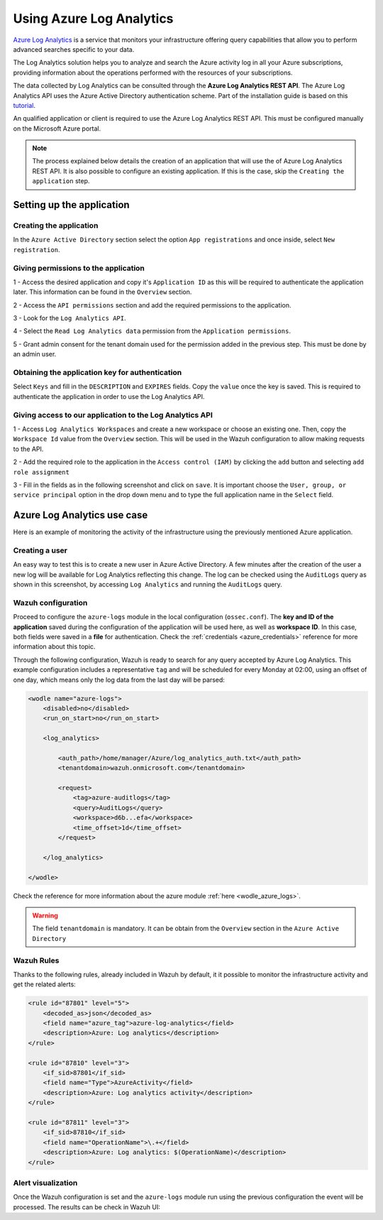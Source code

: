 .. Copyright (C) 2021 Wazuh, Inc.

.. _azure_log_analytics:

.. meta::
  :description: Discover the numerous ways that Wazuh provides to monitor your Microsoft Azure infrastructure activity.

Using Azure Log Analytics
=========================

`Azure Log Analytics <https://docs.microsoft.com/en-us/azure/log-analytics/log-analytics-overview>`_ is a service that monitors your infrastructure offering query capabilities that allow you to perform advanced searches specific to your data.

The Log Analytics solution helps you to analyze and search the Azure activity log in all your Azure subscriptions, providing information about the operations performed with the resources of your subscriptions.

.. thumbnail:: ../../../images/azure/la_activity_send.png
    :title: Microsoft Azure resources
    :align: center
    :width: 60%

The data collected by Log Analytics can be consulted through the **Azure Log Analytics REST API**. The Azure Log Analytics API uses the Azure Active Directory authentication scheme. Part of the installation guide is based on this `tutorial <https://dev.logsanalytics.io/documentation/1-Tutorials/Direct-API>`_.

An qualified application or client is required to use the Azure Log Analytics REST API. This must be configured manually on the Microsoft Azure portal.

.. note:: The process explained below details the creation of an application that will use the of Azure Log Analytics REST API. It is also possible to configure an existing application. If this is the case, skip the ``Creating the application`` step.


Setting up the application
---------------------------

Creating the application
^^^^^^^^^^^^^^^^^^^^^^^^

In the ``Azure Active Directory`` section select the option ``App registrations`` and once inside, select ``New registration``.

.. thumbnail:: ../../../images/azure/logsanalytics1.png
    :title: Log Analytics App
    :align: center
    :width: 100%

Giving permissions to the application
^^^^^^^^^^^^^^^^^^^^^^^^^^^^^^^^^^^^^

1 - Access the desired application and copy it's ``Application ID`` as this will be required to authenticate the application later. This information can be found in the ``Overview`` section.

.. thumbnail:: ../../../images/azure/logsanalytics2.png
    :title: Log Analytics App
    :align: center
    :width: 100%

2 - Access the ``API permissions`` section and add the required permissions to the application.

.. thumbnail:: ../../../images/azure/logsanalytics3.png
    :title: Log Analytics App
    :align: center
    :width: 100%

3 - Look for the ``Log Analytics API``.

.. thumbnail:: ../../../images/azure/logsanalytics4.png
    :title: Log Analytics App
    :align: center
    :width: 100%

4 - Select the ``Read Log Analytics data`` permission from the ``Application permissions``.

.. thumbnail:: ../../../images/azure/logsanalytics5.png
    :title: Log Analytics App
    :align: center
    :width: 100%

5 - Grant admin consent for the tenant domain used for the permission added in the previous step. This must be done by an admin user.

.. thumbnail:: ../../../images/azure/logsanalytics6.png
    :title: Log Analytics App
    :align: center
    :width: 100%

Obtaining the application key for authentication
^^^^^^^^^^^^^^^^^^^^^^^^^^^^^^^^^^^^^^^^^^^^^^^^

Select ``Keys`` and fill in the ``DESCRIPTION`` and ``EXPIRES`` fields. Copy the ``value`` once the key is saved. This is required to authenticate the application in order to use the Log Analytics API.

.. thumbnail:: ../../../images/azure/la_create_key.png
    :title: Log Analytics App
    :align: center
    :width: 100%

.. thumbnail:: ../../../images/azure/la_key_created.png
    :title: Log Analytics App
    :align: center
    :width: 100%

Giving access to our application to the Log Analytics API
^^^^^^^^^^^^^^^^^^^^^^^^^^^^^^^^^^^^^^^^^^^^^^^^^^^^^^^^^

1 - Access ``Log Analytics Workspaces`` and create a new workspace or choose an existing one. Then, copy the ``Workspace Id`` value from the ``Overview`` section. This will be used in the Wazuh configuration to allow making requests to the API.

.. thumbnail:: ../../../images/azure/la_workspace_1.png
    :title: Log Analytics App
    :align: center
    :width: 100%

.. thumbnail:: ../../../images/azure/la_workspace_2.png
    :title: Log Analytics App
    :align: center
    :width: 100%

2 - Add the required role to the application in the ``Access control (IAM)`` by clicking the ``add`` button and selecting ``add role assignment``

.. thumbnail:: ../../../images/azure/la_workspace_3.png
    :title: Log Analytics App
    :align: center
    :width: 100%

3 - Fill in the fields as in the following screenshot and click on ``save``. It is important choose the ``User, group, or service principal`` option in the drop down menu and to type the full application name in the ``Select`` field.

.. thumbnail:: ../../../images/azure/la_workspace_4.png
    :title: Log Analytics App
    :align: center
    :width: 100%

Azure Log Analytics use case
----------------------------

Here is an example of monitoring the activity of the infrastructure using the previously mentioned Azure application.

Creating a user
^^^^^^^^^^^^^^^

An easy way to test this is to create a new user in Azure Active Directory. A few minutes after the creation of the user a new log will be available for Log Analytics reflecting this change. The log can be checked using the ``AuditLogs`` query as shown in this screenshot, by accessing ``Log Analytics`` and running the ``AuditLogs`` query.

.. thumbnail:: ../../../images/azure/la_new_user.png
    :title: Log Analytics App
    :align: center
    :width: 100%

Wazuh configuration
^^^^^^^^^^^^^^^^^^^

Proceed to configure the ``azure-logs`` module in the local configuration (``ossec.conf``). The **key and ID of the application** saved during the configuration of the application will be used here, as well as **workspace ID**. In this case, both fields were saved in a **file** for authentication. Check the :ref:`credentials <azure_credentials>` reference for more information about this topic.

Through the following configuration, Wazuh is ready to search for any query accepted by Azure Log Analytics. This example configuration includes a representative ``tag`` and will be scheduled for every Monday at 02:00, using an offset of one day, which means only the log data from the last day will be parsed:

.. code-block:: xml

    <wodle name="azure-logs">
        <disabled>no</disabled>
        <run_on_start>no</run_on_start>

        <log_analytics>

            <auth_path>/home/manager/Azure/log_analytics_auth.txt</auth_path>
            <tenantdomain>wazuh.onmicrosoft.com</tenantdomain>

            <request>
                <tag>azure-auditlogs</tag>
                <query>AuditLogs</query>
                <workspace>d6b...efa</workspace>
                <time_offset>1d</time_offset>
            </request>

        </log_analytics>

    </wodle>

Check the reference for more information about the azure module :ref:`here <wodle_azure_logs>`.

.. warning:: The field ``tenantdomain`` is mandatory. It can be obtain from the ``Overview`` section in the ``Azure Active Directory``

Wazuh Rules
^^^^^^^^^^^

Thanks to the following rules, already included in Wazuh by default, it it possible to monitor the infrastructure activity and get the related alerts:

.. code-block:: xml

    <rule id="87801" level="5">
        <decoded_as>json</decoded_as>
        <field name="azure_tag">azure-log-analytics</field>
        <description>Azure: Log analytics</description>
    </rule>

    <rule id="87810" level="3">
        <if_sid>87801</if_sid>
        <field name="Type">AzureActivity</field>
        <description>Azure: Log analytics activity</description>
    </rule>

    <rule id="87811" level="3">
        <if_sid>87810</if_sid>
        <field name="OperationName">\.+</field>
        <description>Azure: Log analytics: $(OperationName)</description>
    </rule>


Alert visualization
^^^^^^^^^^^^^^^^^^^

Once the Wazuh configuration is set and the ``azure-logs`` module run using the previous configuration the event will be processed. The results can be check in Wazuh UI:

.. thumbnail:: ../../../images/azure/new_user_event.png
    :title: Log Analytics App
    :align: center
    :width: 100%
